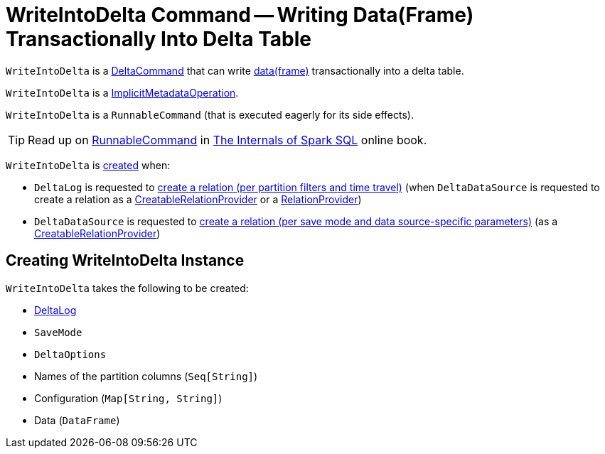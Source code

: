= [[WriteIntoDelta]] WriteIntoDelta Command -- Writing Data(Frame) Transactionally Into Delta Table

`WriteIntoDelta` is a <<DeltaCommand.adoc#, DeltaCommand>> that can write <<data, data(frame)>> transactionally into a delta table.

`WriteIntoDelta` is a <<ImplicitMetadataOperation.adoc#, ImplicitMetadataOperation>>.

`WriteIntoDelta` is a `RunnableCommand` (that is executed eagerly for its side effects).

TIP: Read up on https://jaceklaskowski.gitbooks.io/mastering-spark-sql/spark-sql-LogicalPlan-RunnableCommand.html[RunnableCommand] in https://bit.ly/spark-sql-internals[The Internals of Spark SQL] online book.

`WriteIntoDelta` is <<creating-instance, created>> when:

* `DeltaLog` is requested to <<DeltaLog.adoc#createRelation, create a relation (per partition filters and time travel)>> (when `DeltaDataSource` is requested to create a relation as a <<DeltaDataSource.adoc#CreatableRelationProvider, CreatableRelationProvider>> or a <<DeltaDataSource.adoc#RelationProvider, RelationProvider>>)

* `DeltaDataSource` is requested to <<DeltaDataSource.adoc#createRelation, create a relation (per save mode and data source-specific parameters)>> (as a <<DeltaDataSource.adoc#CreatableRelationProvider, CreatableRelationProvider>>)

== [[creating-instance]] Creating WriteIntoDelta Instance

`WriteIntoDelta` takes the following to be created:

* [[deltaLog]] <<DeltaLog.adoc#, DeltaLog>>
* [[mode]] `SaveMode`
* [[options]] `DeltaOptions`
* [[partitionColumns]] Names of the partition columns (`Seq[String]`)
* [[configuration]] Configuration (`Map[String, String]`)
* [[data]] Data (`DataFrame`)
